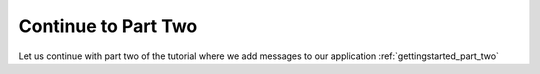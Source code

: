Continue to Part Two
====================
Let us continue with part two of the tutorial where we add messages to our application :ref:`gettingstarted_part_two`